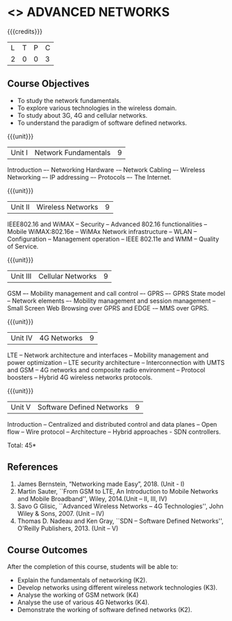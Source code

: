 * <<<PCP1102>>> ADVANCED NETWORKS
:properties:
:author: V.S.Felix Enigo
:date: 12 May 2022
:end:

#+startup: showall

{{{credits}}}
| L | T | P | C |
| 2 | 0 | 0 | 3 |

** Course Objectives
- To study the network fundamentals. 
- To explore various technologies in the wireless domain. 
- To study about 3G, 4G and cellular networks. 
- To understand the paradigm of software defined networks. 

{{{unit}}}
| Unit I | Network Fundamentals | 9 |
Introduction –- Networking Hardware -– Network Cabling –- Wireless Networking –- IP addressing –- Protocols –- The Internet.

{{{unit}}}
| Unit II | Wireless Networks | 9 |
IEEE802.16 and WiMAX -- Security -- Advanced 802.16 functionalities -- Mobile WiMAX:802.16e -- WiMAx Network infrastructure -- WLAN --
Configuration -- Management operation -- IEEE 802.11e and WMM – Quality of Service.

{{{unit}}}
| Unit III | Cellular Networks | 9 |
GSM –- Mobility management and call control –- GPRS –- GPRS State model -- Network elements –- Mobility management and session management -- Small Screen Web Browsing over GPRS and EDGE -– MMS over GPRS.

{{{unit}}}
| Unit IV | 4G Networks | 9 |
LTE -- Network architecture and interfaces -- Mobility management and power optimization -- LTE security architecture -- Interconnection with UMTS and GSM -- 4G networks and composite radio environment -- Protocol boosters -- Hybrid 4G wireless networks protocols.

{{{unit}}}
| Unit V | Software Defined Networks | 9 |
Introduction -- Centralized and distributed control and data planes -- Open flow -- Wire protocol -- Architecture -- Hybrid approaches - SDN controllers.


\hfill *Total: 45*
  
** References
1. James Bernstein, “Networking made Easy”, 2018. (Unit - I) 
2. Martin Sauter, ``From GSM to LTE, An Introduction to Mobile Networks and Mobile Broadband'', Wiley, 2014.(Unit – II, III, IV)
3. Savo G Glisic, ``Advanced Wireless Networks -- 4G Technologies'', John Wiley & Sons, 2007. (Unit – IV)
4. Thomas D. Nadeau and Ken Gray, ``SDN -- Software Defined Networks'', O'Reilly Publishers, 2013.  (Unit – V)
   
** Course Outcomes
After the completion of this course, students will be able to: 
- Explain the fundamentals of networking (K2).
- Develop networks using different wireless network technologies (K3).
- Analyse the working of GSM network (K4)
- Analyse the use of various 4G Networks (K4).
- Demonstrate the working of software defined networks (K2).

